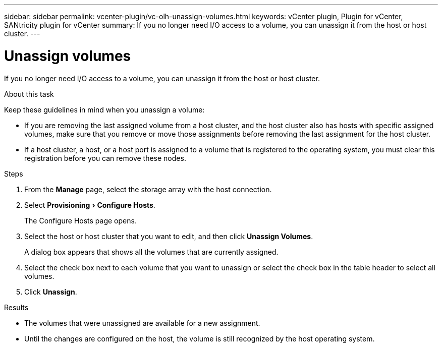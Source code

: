 ---
sidebar: sidebar
permalink: vcenter-plugin/vc-olh-unassign-volumes.html
keywords: vCenter plugin, Plugin for vCenter, SANtricity plugin for vCenter
summary: If you no longer need I/O access to a volume, you can unassign it from the host or host cluster.
---

= Unassign volumes
:experimental:
:hardbreaks:
:nofooter:
:icons: font
:linkattrs:
:imagesdir: ./media/


[.lead]
If you no longer need I/O access to a volume, you can unassign it from the host or host cluster.

.About this task

Keep these guidelines in mind when you unassign a volume:

* If you are removing the last assigned volume from a host cluster, and the host cluster also has hosts with specific assigned volumes, make sure that you remove or move those assignments before removing the last assignment for the host cluster.
* If a host cluster, a host, or a host port is assigned to a volume that is registered to the operating system, you must clear this registration before you can remove these nodes.

.Steps

. From the *Manage* page, select the storage array with the host connection.
. Select menu:Provisioning[Configure Hosts].
+
The Configure Hosts page opens.

. Select the host or host cluster that you want to edit, and then click *Unassign Volumes*.
+
A dialog box appears that shows all the volumes that are currently assigned.

. Select the check box next to each volume that you want to unassign or select the check box in the table header to select all volumes.
. Click *Unassign*.

.Results

* The volumes that were unassigned are available for a new assignment.
* Until the changes are configured on the host, the volume is still recognized by the host operating system.
